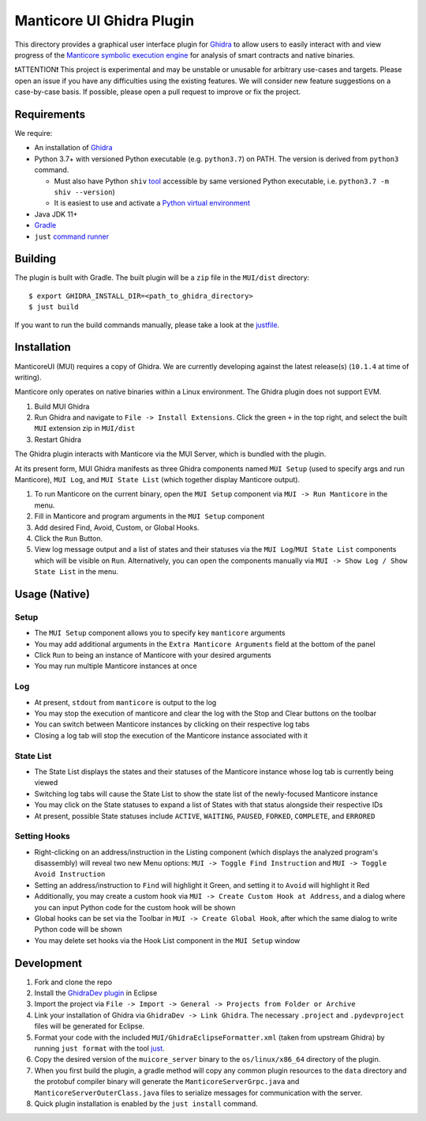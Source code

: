 ==========================
Manticore UI Ghidra Plugin
==========================

.. image:: https://raw.githubusercontent.com/trailofbits/manticore/master/docs/images/manticore.png
    :width: 200px
    :align: center
    :alt: Manticore

This directory provides a graphical user interface plugin for `Ghidra <https://ghidra-sre.org/>`_ to allow users to easily interact with and view progress of the `Manticore symbolic execution engine <https://github.com/trailofbits/manticore>`_ for analysis of smart contracts and native binaries.

❗ATTENTION❗ This project is experimental and may be unstable or unusable for arbitrary use-cases and targets. Please open an issue if you have any difficulties using the existing features. We will consider new feature suggestions on a case-by-case basis. If possible, please open a pull request to improve or fix the project.

Requirements
------------

We require:

* An installation of `Ghidra <https://github.com/NationalSecurityAgency/ghidra/releases>`_
* Python 3.7+ with versioned Python executable (e.g. ``python3.7``) on PATH. The version is derived from ``python3`` command.

  * Must also have Python ``shiv`` `tool <https://github.com/linkedin/shiv>`_ accessible by same versioned Python executable, i.e. ``python3.7 -m shiv --version``)

  * It is easiest to use and activate a `Python virtual environment <https://docs.python.org/3/library/venv.html>`_
* Java JDK 11+
* `Gradle <https://gradle.org/install/>`_
* ``just`` `command runner <https://github.com/casey/just>`_

Building
--------

The plugin is built with Gradle. The built plugin will be a ``zip`` file in the ``MUI/dist`` directory::
    
    $ export GHIDRA_INSTALL_DIR=<path_to_ghidra_directory>
    $ just build

If you want to run the build commands manually, please take a look at the `justfile <justfile>`_.

Installation
------------

ManticoreUI (MUI) requires a copy of Ghidra. We are currently developing against the latest release(s) (``10.1.4`` at time of writing).

Manticore only operates on native binaries within a Linux environment. The Ghidra plugin does not support EVM.

1. Build MUI Ghidra
2. Run Ghidra and navigate to ``File -> Install Extensions``. Click the green ``+`` in the top right, and select the built ``MUI`` extension zip in ``MUI/dist``
3. Restart Ghidra 

The Ghidra plugin interacts with Manticore via the MUI Server, which is bundled with the plugin.

At its present form, MUI Ghidra manifests as three Ghidra components named ``MUI Setup`` (used to specify args and run Manticore), ``MUI Log``, and ``MUI State List`` (which together display Manticore output). 

1. To run Manticore on the current binary, open the ``MUI Setup`` component via ``MUI -> Run Manticore`` in the menu.
2. Fill in Manticore and program arguments in the ``MUI Setup`` component
3. Add desired Find, Avoid, Custom, or Global Hooks.
4. Click the ``Run`` Button.
5. View log message output and a list of states and their statuses via the ``MUI Log``/``MUI State List`` components which will be visible on ``Run``. Alternatively, you can open the components manually via ``MUI -> Show Log / Show State List`` in the menu. 

Usage (Native)
--------------

Setup
~~~~~
- The ``MUI Setup`` component allows you to specify key ``manticore`` arguments
- You may add additional arguments in the ``Extra Manticore Arguments`` field at the bottom of the panel
- Click ``Run`` to being an instance of Manticore with your desired arguments
- You may run multiple Manticore instances at once

.. image:: https://user-images.githubusercontent.com/29654756/151377073-33fa879d-cece-44a8-a18b-216d47f932d1.png
    :align: center
    :height: 400
    :alt: MUI Setup

Log
~~~
- At present, ``stdout`` from ``manticore`` is output to the log
- You may stop the execution of manticore and clear the log with the Stop and Clear buttons on the toolbar
- You can switch between Manticore instances by clicking on their respective log tabs
- Closing a log tab will stop the execution of the Manticore instance associated with it

.. image:: https://user-images.githubusercontent.com/29654756/151377064-e402f91d-eace-48e7-a683-1b8e59bf2127.png
    :align: center
    :height: 400
    :alt: MUI Log

State List
~~~~~~~~~~
- The State List displays the states and their statuses of the Manticore instance whose log tab is currently being viewed
- Switching log tabs will cause the State List to show the state list of the newly-focused Manticore instance
- You may click on the State statuses to expand a list of States with that status alongside their respective IDs 
- At present, possible State statuses include ``ACTIVE``, ``WAITING``, ``PAUSED``, ``FORKED``, ``COMPLETE``, and ``ERRORED``

.. image:: https://user-images.githubusercontent.com/29654756/151377036-34cf5aa0-2fdf-43ca-a825-0f4fdec16545.png
    :align: center
    :height: 400
    :alt: State List

Setting Hooks
~~~~~~~~~~~~~
- Right-clicking on an address/instruction in the Listing component (which displays the analyzed program's disassembly) will reveal two new Menu options: ``MUI -> Toggle Find Instruction`` and ``MUI -> Toggle Avoid Instruction``
- Setting an address/instruction to ``Find`` will highlight it Green, and setting it to ``Avoid`` will highlight it Red
- Additionally, you may create a custom hook via ``MUI -> Create Custom Hook at Address``, and a dialog where you can input Python code for the custom hook will be shown
- Global hooks can be set via the Toolbar in ``MUI -> Create Global Hook``, after which the same dialog to write Python code will be shown
- You may delete set hooks via the Hook List component in the ``MUI Setup`` window

.. image:: https://user-images.githubusercontent.com/29654756/151377865-94167e03-f4a8-45ca-b6a5-5be7d1bf2004.png
    :align: center
    :height: 400
    :alt: Setting Hooks

Development
-----------

1. Fork and clone the repo
2. Install the `GhidraDev plugin <https://github.com/NationalSecurityAgency/ghidra/blob/master/GhidraBuild/EclipsePlugins/GhidraDev/GhidraDevPlugin/GhidraDev_README.html>`_ in Eclipse
3. Import the project via ``File -> Import -> General -> Projects from Folder or Archive``
4. Link your installation of Ghidra via ``GhidraDev -> Link Ghidra``. The necessary ``.project`` and ``.pydevproject`` files will be generated for Eclipse.
5. Format your code with the included ``MUI/GhidraEclipseFormatter.xml`` (taken from upstream Ghidra) by running ``just format`` with the tool `just <https://github.com/casey/just>`_.
6. Copy the desired version of the ``muicore_server`` binary to the ``os/linux/x86_64`` directory of the plugin.
7. When you first build the plugin, a gradle method will copy any common plugin resources to the ``data`` directory and the protobuf compiler binary will generate the ``ManticoreServerGrpc.java`` and ``ManticoreServerOuterClass.java`` files to serialize messages for communication with the server.
8. Quick plugin installation is enabled by the ``just install`` command.
